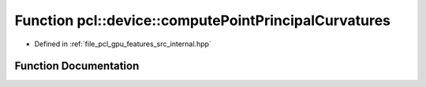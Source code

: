 .. _exhale_function_features_2src_2internal_8hpp_1a160dbc9a6996811a89864caf5a97baf4:

Function pcl::device::computePointPrincipalCurvatures
=====================================================

- Defined in :ref:`file_pcl_gpu_features_src_internal.hpp`


Function Documentation
----------------------


.. doxygenfunction:: pcl::device::computePointPrincipalCurvatures(const Normals&, const Indices&, const NeighborIndices&, DeviceArray<PrincipalCurvatures>&, DeviceArray2D<float>&)
